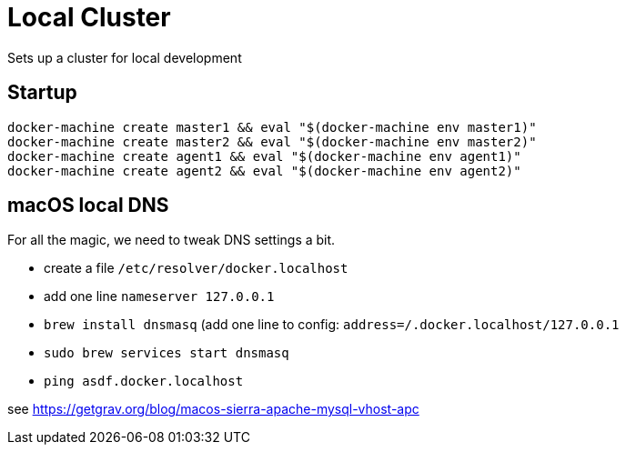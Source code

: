 = Local Cluster

Sets up a cluster for local development


== Startup

[source,bash]
----
docker-machine create master1 && eval "$(docker-machine env master1)"
docker-machine create master2 && eval "$(docker-machine env master2)"
docker-machine create agent1 && eval "$(docker-machine env agent1)"
docker-machine create agent2 && eval "$(docker-machine env agent2)"
----

== macOS local DNS
For all the magic, we need to tweak DNS settings a bit.

* create a file `/etc/resolver/docker.localhost`
* add one line `nameserver 127.0.0.1`
* `brew install dnsmasq` (add one line to config: `address=/.docker.localhost/127.0.0.1`
* `sudo brew services start dnsmasq`
* `ping asdf.docker.localhost`

see https://getgrav.org/blog/macos-sierra-apache-mysql-vhost-apc
